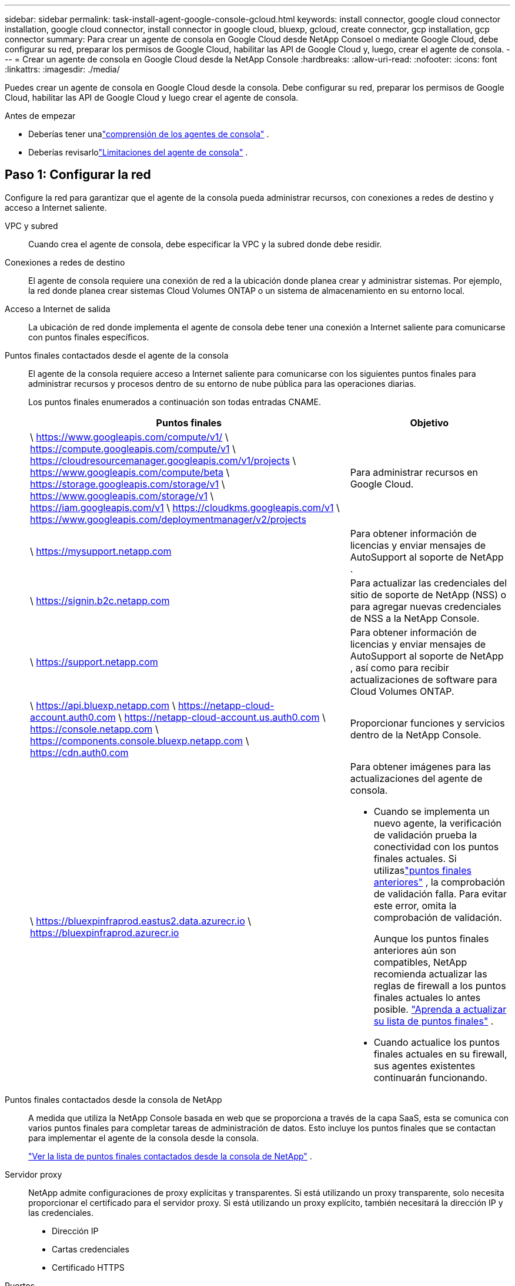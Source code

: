 ---
sidebar: sidebar 
permalink: task-install-agent-google-console-gcloud.html 
keywords: install connector, google cloud connector installation, google cloud connector, install connector in google cloud, bluexp, gcloud, create connector, gcp installation, gcp connector 
summary: Para crear un agente de consola en Google Cloud desde NetApp Consoel o mediante Google Cloud, debe configurar su red, preparar los permisos de Google Cloud, habilitar las API de Google Cloud y, luego, crear el agente de consola. 
---
= Crear un agente de consola en Google Cloud desde la NetApp Console
:hardbreaks:
:allow-uri-read: 
:nofooter: 
:icons: font
:linkattrs: 
:imagesdir: ./media/


[role="lead"]
Puedes crear un agente de consola en Google Cloud desde la consola.  Debe configurar su red, preparar los permisos de Google Cloud, habilitar las API de Google Cloud y luego crear el agente de consola.

.Antes de empezar
* Deberías tener unalink:concept-agents.html["comprensión de los agentes de consola"] .
* Deberías revisarlolink:reference-limitations.html["Limitaciones del agente de consola"] .




== Paso 1: Configurar la red

Configure la red para garantizar que el agente de la consola pueda administrar recursos, con conexiones a redes de destino y acceso a Internet saliente.

VPC y subred:: Cuando crea el agente de consola, debe especificar la VPC y la subred donde debe residir.


Conexiones a redes de destino:: El agente de consola requiere una conexión de red a la ubicación donde planea crear y administrar sistemas.  Por ejemplo, la red donde planea crear sistemas Cloud Volumes ONTAP o un sistema de almacenamiento en su entorno local.


Acceso a Internet de salida:: La ubicación de red donde implementa el agente de consola debe tener una conexión a Internet saliente para comunicarse con puntos finales específicos.


Puntos finales contactados desde el agente de la consola:: El agente de la consola requiere acceso a Internet saliente para comunicarse con los siguientes puntos finales para administrar recursos y procesos dentro de su entorno de nube pública para las operaciones diarias.
+
--
Los puntos finales enumerados a continuación son todas entradas CNAME.

[cols="2a,1a"]
|===
| Puntos finales | Objetivo 


 a| 
\ https://www.googleapis.com/compute/v1/ \ https://compute.googleapis.com/compute/v1 \ https://cloudresourcemanager.googleapis.com/v1/projects \ https://www.googleapis.com/compute/beta \ https://storage.googleapis.com/storage/v1 \ https://www.googleapis.com/storage/v1 \ https://iam.googleapis.com/v1 \ https://cloudkms.googleapis.com/v1 \ https://www.googleapis.com/deploymentmanager/v2/projects
 a| 
Para administrar recursos en Google Cloud.



 a| 
\ https://mysupport.netapp.com
 a| 
Para obtener información de licencias y enviar mensajes de AutoSupport al soporte de NetApp .



 a| 
\ https://signin.b2c.netapp.com
 a| 
Para actualizar las credenciales del sitio de soporte de NetApp (NSS) o para agregar nuevas credenciales de NSS a la NetApp Console.



 a| 
\ https://support.netapp.com
 a| 
Para obtener información de licencias y enviar mensajes de AutoSupport al soporte de NetApp , así como para recibir actualizaciones de software para Cloud Volumes ONTAP.



 a| 
\ https://api.bluexp.netapp.com \ https://netapp-cloud-account.auth0.com \ https://netapp-cloud-account.us.auth0.com \ https://console.netapp.com \ https://components.console.bluexp.netapp.com \ https://cdn.auth0.com
 a| 
Proporcionar funciones y servicios dentro de la NetApp Console.



 a| 
\ https://bluexpinfraprod.eastus2.data.azurecr.io \ https://bluexpinfraprod.azurecr.io
 a| 
Para obtener imágenes para las actualizaciones del agente de consola.

* Cuando se implementa un nuevo agente, la verificación de validación prueba la conectividad con los puntos finales actuales. Si utilizaslink:reference-networking-saas-console-previous.html["puntos finales anteriores"] , la comprobación de validación falla. Para evitar este error, omita la comprobación de validación.
+
Aunque los puntos finales anteriores aún son compatibles, NetApp recomienda actualizar las reglas de firewall a los puntos finales actuales lo antes posible. link:reference-networking-saas-console-previous.html#update-endpoint-list["Aprenda a actualizar su lista de puntos finales"] .

* Cuando actualice los puntos finales actuales en su firewall, sus agentes existentes continuarán funcionando.


|===
--


Puntos finales contactados desde la consola de NetApp:: A medida que utiliza la NetApp Console basada en web que se proporciona a través de la capa SaaS, esta se comunica con varios puntos finales para completar tareas de administración de datos.  Esto incluye los puntos finales que se contactan para implementar el agente de la consola desde la consola.
+
--
link:reference-networking-saas-console.html["Ver la lista de puntos finales contactados desde la consola de NetApp"] .

--


Servidor proxy:: NetApp admite configuraciones de proxy explícitas y transparentes.  Si está utilizando un proxy transparente, solo necesita proporcionar el certificado para el servidor proxy.  Si está utilizando un proxy explícito, también necesitará la dirección IP y las credenciales.
+
--
* Dirección IP
* Cartas credenciales
* Certificado HTTPS


--


Puertos:: No hay tráfico entrante al agente de la consola, a menos que usted lo inicie o si se utiliza como proxy para enviar mensajes de AutoSupport desde Cloud Volumes ONTAP al soporte de NetApp .
+
--
* HTTP (80) y HTTPS (443) brindan acceso a la interfaz de usuario local, que utilizará en circunstancias excepcionales.
* SSH (22) solo es necesario si necesita conectarse al host para solucionar problemas.
* Se requieren conexiones entrantes a través del puerto 3128 si implementa sistemas Cloud Volumes ONTAP en una subred donde no hay una conexión a Internet saliente disponible.
+
Si los sistemas Cloud Volumes ONTAP no tienen una conexión a Internet saliente para enviar mensajes de AutoSupport , la consola configura automáticamente esos sistemas para usar un servidor proxy que está incluido con el agente de la consola.  El único requisito es garantizar que el grupo de seguridad del agente de la consola permita conexiones entrantes a través del puerto 3128.  Necesitará abrir este puerto después de implementar el agente de consola.



--


Habilitar NTP:: Si planea utilizar NetApp Data Classification para escanear sus fuentes de datos corporativos, debe habilitar un servicio de Protocolo de tiempo de red (NTP) tanto en el agente de consola como en el sistema de NetApp Data Classification para que la hora se sincronice entre los sistemas. https://docs.netapp.com/us-en/data-services-data-classification/concept-cloud-compliance.html["Obtenga más información sobre la clasificación de datos de NetApp"^]
+
--
Implemente este requisito de red después de crear el agente de consola.

--




== Paso 2: Configurar permisos para crear el agente de consola

Antes de poder implementar un agente de consola desde la consola, debe configurar permisos para el usuario de Google Platform que implementa la máquina virtual del agente de consola.

.Pasos
. Crear un rol personalizado en Google Platform:
+
.. Cree un archivo YAML que incluya los siguientes permisos:
+
[source, yaml]
----
title: Console agent deployment policy
description: Permissions for the user who deploys the Console agent
stage: GA
includedPermissions:
- compute.disks.create
- compute.disks.get
- compute.disks.list
- compute.disks.setLabels
- compute.disks.use
- compute.firewalls.create
- compute.firewalls.delete
- compute.firewalls.get
- compute.firewalls.list
- compute.globalOperations.get
- compute.images.get
- compute.images.getFromFamily
- compute.images.list
- compute.images.useReadOnly
- compute.instances.attachDisk
- compute.instances.create
- compute.instances.get
- compute.instances.list
- compute.instances.setDeletionProtection
- compute.instances.setLabels
- compute.instances.setMachineType
- compute.instances.setMetadata
- compute.instances.setTags
- compute.instances.start
- compute.instances.updateDisplayDevice
- compute.machineTypes.get
- compute.networks.get
- compute.networks.list
- compute.networks.updatePolicy
- compute.projects.get
- compute.regions.get
- compute.regions.list
- compute.subnetworks.get
- compute.subnetworks.list
- compute.zoneOperations.get
- compute.zones.get
- compute.zones.list
- deploymentmanager.compositeTypes.get
- deploymentmanager.compositeTypes.list
- deploymentmanager.deployments.create
- deploymentmanager.deployments.delete
- deploymentmanager.deployments.get
- deploymentmanager.deployments.list
- deploymentmanager.manifests.get
- deploymentmanager.manifests.list
- deploymentmanager.operations.get
- deploymentmanager.operations.list
- deploymentmanager.resources.get
- deploymentmanager.resources.list
- deploymentmanager.typeProviders.get
- deploymentmanager.typeProviders.list
- deploymentmanager.types.get
- deploymentmanager.types.list
- resourcemanager.projects.get
- compute.instances.setServiceAccount
- iam.serviceAccounts.list
----
.. Desde Google Cloud, activa Cloud Shell.
.. Sube el archivo YAML que incluye los permisos necesarios.
.. Cree un rol personalizado mediante el uso de `gcloud iam roles create` dominio.
+
El siguiente ejemplo crea un rol denominado "connectorDeployment" a nivel de proyecto:

+
Roles de iam de gcloud crean un conectorDeployment --project=myproject --file=connector-deployment.yaml

+
https://cloud.google.com/iam/docs/creating-custom-roles#iam-custom-roles-create-gcloud["Documentación de Google Cloud: Creación y administración de roles personalizados"^]



. Asigne este rol personalizado al usuario que implementará el agente de la consola desde la consola o mediante gcloud.
+
https://cloud.google.com/iam/docs/granting-changing-revoking-access#grant-single-role["Documentación de Google Cloud: Otorgar una función única"^]





== Paso 3: Configurar permisos para las operaciones del agente de la consola

Se requiere una cuenta de servicio de Google Cloud para proporcionar al agente de la consola los permisos que necesita para administrar recursos en Google Cloud.  Cuando cree el agente de consola, deberá asociar esta cuenta de servicio con la máquina virtual del agente de consola.

Es su responsabilidad actualizar la función personalizada a medida que se agreguen nuevos permisos en versiones posteriores.  Si se requieren nuevos permisos, se enumerarán en las notas de la versión.

.Pasos
. Crear un rol personalizado en Google Cloud:
+
.. Cree un archivo YAML que incluya el contenido delink:reference-permissions-gcp.html["Permisos de cuenta de servicio para el agente de consola"] .
.. Desde Google Cloud, activa Cloud Shell.
.. Sube el archivo YAML que incluye los permisos necesarios.
.. Cree un rol personalizado mediante el uso de `gcloud iam roles create` dominio.
+
El siguiente ejemplo crea un rol denominado "conector" a nivel de proyecto:

+
`gcloud iam roles create connector --project=myproject --file=connector.yaml`

+
https://cloud.google.com/iam/docs/creating-custom-roles#iam-custom-roles-create-gcloud["Documentación de Google Cloud: Creación y administración de roles personalizados"^]



. Cree una cuenta de servicio en Google Cloud y asígnele el rol:
+
.. Desde el servicio IAM y administración, seleccione *Cuentas de servicio > Crear cuenta de servicio*.
.. Ingrese los detalles de la cuenta de servicio y seleccione *Crear y continuar*.
.. Seleccione el rol que acaba de crear.
.. Complete los pasos restantes para crear el rol.
+
https://cloud.google.com/iam/docs/creating-managing-service-accounts#creating_a_service_account["Documentación de Google Cloud: Creación de una cuenta de servicio"^]



. Si planea implementar sistemas Cloud Volumes ONTAP en proyectos diferentes al proyecto donde reside el agente de la consola, deberá proporcionar a la cuenta de servicio del agente de la consola acceso a esos proyectos.
+
Por ejemplo, supongamos que el agente de consola está en el proyecto 1 y desea crear sistemas Cloud Volumes ONTAP en el proyecto 2.  Necesitará otorgar acceso a la cuenta de servicio en el proyecto 2.

+
.. Desde el servicio IAM y administración, seleccione el proyecto de Google Cloud donde desea crear sistemas Cloud Volumes ONTAP .
.. En la página *IAM*, seleccione *Otorgar acceso* y proporcione los detalles requeridos.
+
*** Ingrese el correo electrónico de la cuenta de servicio del agente de la consola.
*** Seleccione el rol personalizado del agente de consola.
*** Seleccione *Guardar*.




+
Para más detalles, consulte https://cloud.google.com/iam/docs/granting-changing-revoking-access#grant-single-role["Documentación de Google Cloud"^]





== Paso 4: Configurar permisos de VPC compartidos

Si está utilizando una VPC compartida para implementar recursos en un proyecto de servicio, deberá preparar sus permisos.

Esta tabla es de referencia y su entorno debe reflejar la tabla de permisos cuando se complete la configuración de IAM.

.Ver permisos de VPC compartidos
[%collapsible]
====
[cols="10,10,10,18,18,34"]
|===
| Identidad | Creador | Alojado en | Permisos del proyecto de servicio | Permisos del proyecto anfitrión | Objetivo 


| Cuenta de Google para implementar el agente | Costumbre | Proyecto de servicio  a| 
link:task-install-agent-google-console-gcloud.html#agent-permissions-google["Política de implementación del agente"]
 a| 
computar.usuariodered
| Implementación del agente en el proyecto de servicio 


| cuenta de servicio del agente | Costumbre | Proyecto de servicio  a| 
link:reference-permissions-gcp.html["Política de cuenta de servicio del agente"]
| Compute.NetworkUser administrador de implementación.editor | Implementación y mantenimiento de Cloud Volumes ONTAP y los servicios en el proyecto de servicio 


| Cuenta de servicio de Cloud Volumes ONTAP | Costumbre | Proyecto de servicio | Miembro de storage.admin: cuenta de servicio de la NetApp Console como serviceAccount.user | N/A | (Opcional) Para NetApp Cloud Tiering y NetApp Backup and Recovery 


| Agente de servicio de las API de Google | Google Cloud | Proyecto de servicio  a| 
(Predeterminado) Editor
 a| 
computar.usuariodered
| Interactúa con las API de Google Cloud en nombre de la implementación.  Permite que la consola utilice la red compartida. 


| Cuenta de servicio predeterminada de Google Compute Engine | Google Cloud | Proyecto de servicio  a| 
(Predeterminado) Editor
 a| 
computar.usuariodered
| Implementa instancias de Google Cloud y la infraestructura computacional en nombre de la implementación.  Permite que la consola utilice la red compartida. 
|===
Notas:

. deploymentmanager.editor solo es necesario en el proyecto host si no pasa reglas de firewall a la implementación y elige dejar que la consola las cree por usted.  La NetApp Console crea una implementación en el proyecto de host que contiene la regla de firewall VPC0 si no se especifica ninguna regla.
. firewall.create y firewall.delete solo son necesarios si no pasa reglas de firewall a la implementación y elige dejar que la Consola las cree por usted.  Estos permisos residen en el archivo .yaml de la cuenta de la consola.  Si está implementando un par HA mediante una VPC compartida, estos permisos se utilizarán para crear las reglas de firewall para VPC1, 2 y 3.  Para todas las demás implementaciones, estos permisos también se utilizarán para crear reglas para VPC0.
. Para la organización en niveles de nube, la cuenta de servicio de organización en niveles debe tener el rol serviceAccount.user en la cuenta de servicio, no solo en el nivel de proyecto.  Actualmente, si asigna serviceAccount.user en el nivel del proyecto, los permisos no se muestran cuando consulta la cuenta de servicio con getIAMPolicy.


====


== Paso 5: Habilitar las API de Google Cloud

Debe habilitar varias API de Google Cloud antes de implementar el agente de consola y Cloud Volumes ONTAP.

.Paso
. Habilite las siguientes API de Google Cloud en su proyecto:
+
** API de Cloud Deployment Manager V2
** API de registro en la nube
** API del administrador de recursos en la nube
** API de Compute Engine
** API de gestión de identidad y acceso (IAM)
** API del servicio de administración de claves en la nube (KMS)
+
(Obligatorio solo si planea utilizar NetApp Backup and Recovery con claves de cifrado administradas por el cliente (CMEK))





https://cloud.google.com/apis/docs/getting-started#enabling_apis["Documentación de Google Cloud: Habilitación de API"^]



== Paso 6: Crear el agente de consola

Cree un agente de consola directamente desde la consola.

.Acerca de esta tarea
Al crear el agente de consola, se implementa una instancia de máquina virtual en Google Cloud utilizando una configuración predeterminada.  No cambie a una instancia de VM más pequeña con menos CPU o menos RAM después de crear el agente de consola. link:reference-agent-default-config.html["Obtenga información sobre la configuración predeterminada para el agente de la consola"] .

.Antes de empezar
Debes tener lo siguiente:

* Los permisos de Google Cloud necesarios para crear el agente de consola y una cuenta de servicio para la máquina virtual del agente de consola.
* Una VPC y una subred que cumple con los requisitos de red.
* Detalles sobre un servidor proxy, si se requiere un proxy para el acceso a Internet desde el agente de la consola.


.Pasos
. Seleccione *Administración > Agentes*.
. En la página *Descripción general*, seleccione *Implementar agente > Google Cloud*
. En la página *Implementación de un agente*, revise los detalles sobre lo que necesitará.  Tienes dos opciones:
+
.. Seleccione *Continuar* para prepararse para la implementación utilizando la guía del producto.  Cada paso de la guía del producto incluye la información contenida en esta página de la documentación.
.. Seleccione *Ir a implementación* si ya se preparó siguiendo los pasos de esta página.


. Siga los pasos del asistente para crear el agente de consola:
+
** Si se le solicita, inicie sesión en su cuenta de Google, que debería tener los permisos necesarios para crear la instancia de máquina virtual.
+
El formulario es propiedad de Google y está alojado por esta empresa.  Sus credenciales no se proporcionan a NetApp.

** *Detalles*: Ingrese un nombre para la instancia de la máquina virtual, especifique las etiquetas, seleccione un proyecto y luego seleccione la cuenta de servicio que tenga los permisos necesarios (consulte la sección anterior para obtener más detalles).
** *Ubicación*: especifique una región, zona, VPC y subred para la instancia.
** *Red*: elija si desea habilitar una dirección IP pública y, opcionalmente, especificar una configuración de proxy.
** *Etiquetas de red*: agregue una etiqueta de red a la instancia del agente de consola si usa un proxy transparente.  Las etiquetas de red deben comenzar con una letra minúscula y pueden contener letras minúsculas, números y guiones.  Las etiquetas deben terminar con una letra minúscula o un número.  Por ejemplo, puede utilizar la etiqueta "console-agent-proxy".
** *Política de firewall*: elija si desea crear una nueva política de firewall o si desea seleccionar una política de firewall existente que permita las reglas de entrada y salida requeridas.
+
link:reference-ports-gcp.html["Reglas de firewall en Google Cloud"]



. Revise sus selecciones para verificar que su configuración sea correcta.
+
.. La casilla de verificación *Validar configuración del agente* está marcada de forma predeterminada para que la consola valide los requisitos de conectividad de red cuando se implementa.  Si la consola no logra implementar el agente, proporciona un informe para ayudarlo a solucionar el problema.  Si la implementación se realiza correctamente, no se proporciona ningún informe.


+
[]
====
Si todavía estás usando ellink:reference-networking-saas-console-previous.html["puntos finales anteriores"] utilizado para actualizaciones de agente, la validación falla con un error.  Para evitar esto, desmarque la casilla de verificación para omitir la comprobación de validación.

====
. Seleccione *Agregar*.
+
La instancia estará lista en aproximadamente 10 minutos; permanezca en la página hasta que se complete el proceso.



.Resultado
Una vez completado el proceso, el agente de consola estará disponible para su uso.


NOTE: Si la implementación falla, puedes descargar un informe y registros desde la Consola para ayudarte a solucionar los problemas.link:task-troubleshoot-agent.html#troubleshoot-installation["Aprenda a solucionar problemas de instalación."]

Si tiene depósitos de Google Cloud Storage en la misma cuenta de Google Cloud donde creó el agente de consola, verá aparecer automáticamente un sistema de Google Cloud Storage en la página *Sistemas*. https://docs.netapp.com/us-en/storage-management-google-cloud-storage/index.html["Aprenda a administrar Google Cloud Storage desde la consola"]
